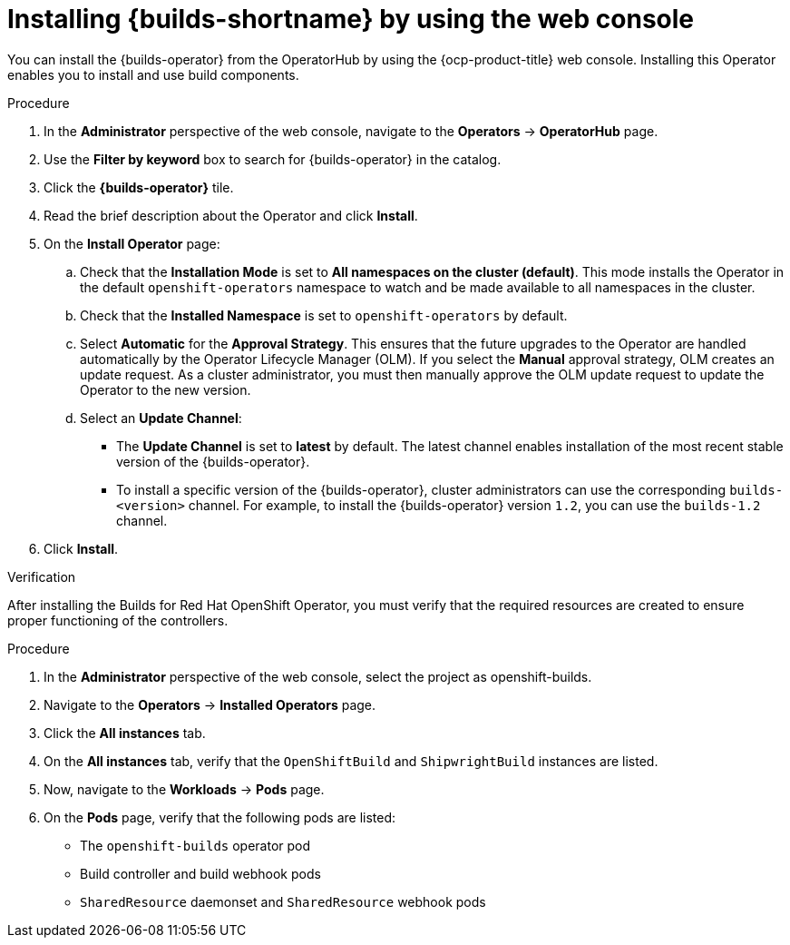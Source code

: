 // This module is included in the following assembly:
//
// * installing/installing-openshift-builds.adoc

:_mod-docs-content-type: PROCEDURE
[id="installing-builds-with-operator_{context}"]
= Installing {builds-shortname} by using the web console

You can install the {builds-operator} from the OperatorHub by using the {ocp-product-title} web console. Installing this Operator enables you to install and use build components.

.Procedure
. In the *Administrator* perspective of the web console, navigate to the *Operators* -> *OperatorHub* page.

. Use the *Filter by keyword* box to search for {builds-operator} in the catalog.

. Click the *{builds-operator}* tile.

. Read the brief description about the Operator and click *Install*.

. On the *Install Operator* page:

.. Check that the *Installation Mode* is set to *All namespaces on the cluster (default)*. This mode installs the Operator in the default `openshift-operators` namespace to watch and be made available to all namespaces in the cluster.

.. Check that the *Installed Namespace* is set to `openshift-operators` by default.

.. Select *Automatic* for the *Approval Strategy*. This ensures that the future upgrades to the Operator are handled automatically by the Operator Lifecycle Manager (OLM). If you select the *Manual* approval strategy, OLM creates an update request. As a cluster administrator, you must then manually approve the OLM update request to update the Operator to the new version.

.. Select an *Update Channel*:

** The *Update Channel* is set to *latest* by default. The latest channel enables installation of the most recent stable version of the {builds-operator}.
** To install a specific version of the {builds-operator}, cluster administrators can use the corresponding `builds-<version>` channel. For example, to install the {builds-operator} version `1.2`, you can use the `builds-1.2` channel.
. Click *Install*.

.Verification

After installing the Builds for Red Hat OpenShift Operator, you must verify that the required resources are created to ensure proper functioning of the controllers.

.Procedure
. In the *Administrator* perspective of the web console, select the project as openshift-builds.

. Navigate to the *Operators* -> *Installed Operators* page.

. Click the *All instances* tab. 

. On the *All instances* tab, verify that the `OpenShiftBuild` and `ShipwrightBuild` instances are listed.

. Now, navigate to the *Workloads* -> *Pods* page. 

. On the *Pods* page, verify that the following pods are listed:

* The `openshift-builds` operator pod
* Build controller and build webhook pods
* `SharedResource` daemonset and `SharedResource` webhook pods
